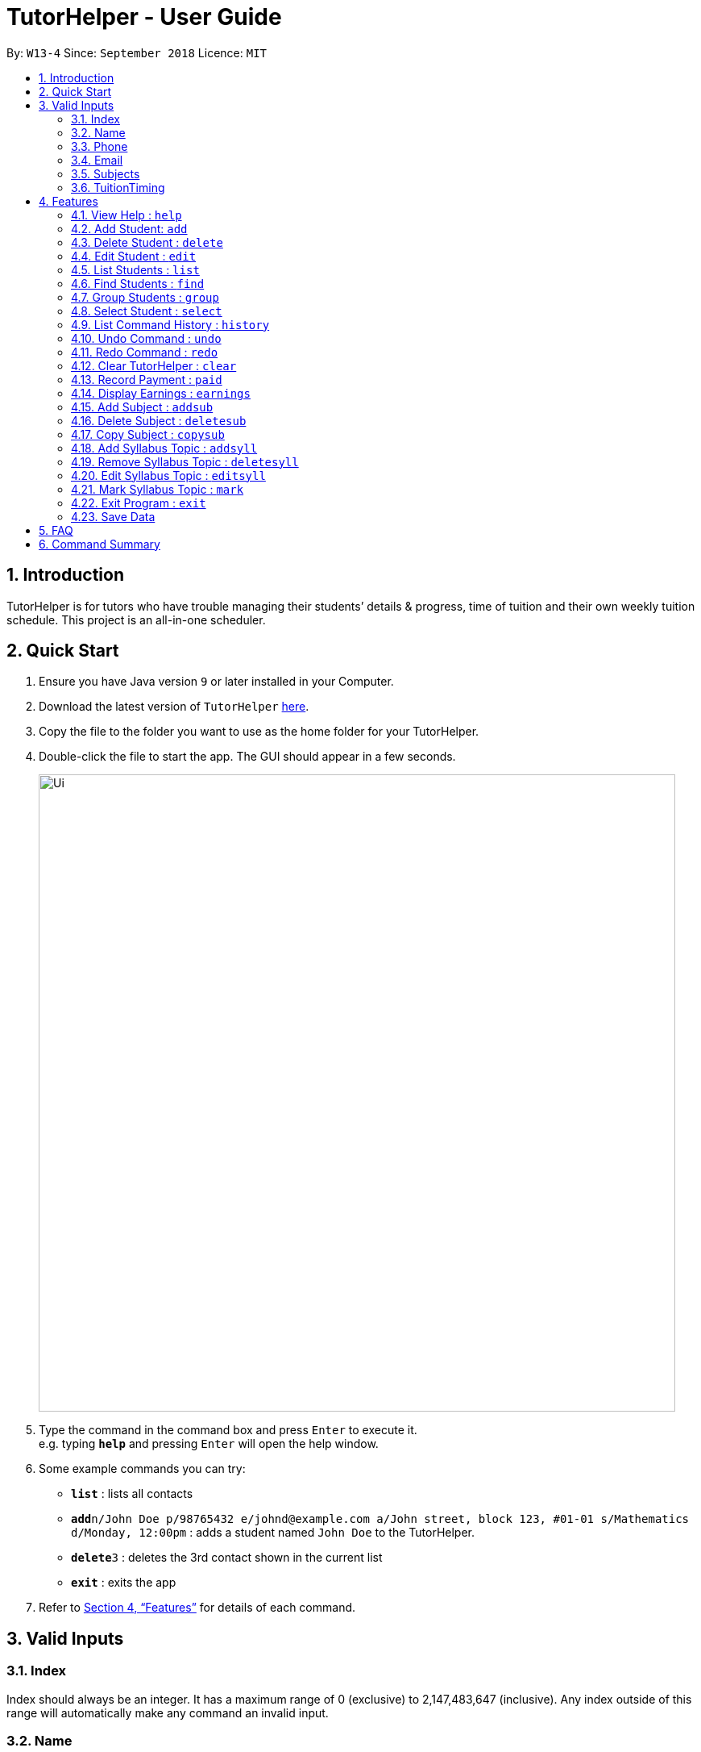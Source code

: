= TutorHelper - User Guide
:site-section: UserGuide
:toc:
:toc-title:
:toc-placement: preamble
:sectnums:
:imagesDir: images
:stylesDir: stylesheets
:xrefstyle: full
:experimental:
ifdef::env-github[]
:tip-caption: :bulb:
:note-caption: :information_source:
endif::[]
:repoURL: https://github.com/CS2103-AY1819S1-W13-4/main

By: `W13-4`      Since: `September 2018`      Licence: `MIT`

== Introduction

TutorHelper is for tutors who have trouble managing their students’ details & progress, time of tuition and their own weekly tuition schedule. This project is an all-in-one scheduler.

== Quick Start

.  Ensure you have Java version `9` or later installed in your Computer.
.  Download the latest version of `TutorHelper` link:{repoURL}/releases[here].
.  Copy the file to the folder you want to use as the home folder for your TutorHelper.
.  Double-click the file to start the app. The GUI should appear in a few seconds.
+
image::Ui.png[width="790"]
+
.  Type the command in the command box and press kbd:[Enter] to execute it. +
e.g. typing *`help`* and pressing kbd:[Enter] will open the help window.
.  Some example commands you can try:

* *`list`* : lists all contacts
* **`add`**`n/John Doe p/98765432 e/johnd@example.com a/John street, block 123, #01-01 s/Mathematics d/Monday, 12:00pm` : adds a student named `John Doe` to the TutorHelper.
* **`delete`**`3` : deletes the 3rd contact shown in the current list
* *`exit`* : exits the app


.  Refer to <<Features>> for details of each command.

// tag::validinputs[]
== Valid Inputs

=== Index

Index should always be an integer. It has a maximum range of 0 (exclusive) to 2,147,483,647 (inclusive).
Any index outside of this range will automatically make any command an invalid input.

=== Name

Name should only contain alphabetical characters and spaces, and should not be blank.

=== Phone

Phone numbers should only be 8 digits long and should not contain spaces.

=== Email

* Emails should be of the format `local-part@domain`
* The local-part should only contain alphanumeric characters and these special characters, excluding the parentheses, (!#$%&'*+/=?`{|}~^.-) .
* This is followed by a '@' and then a domain name. The domain name must:
     - be at least 2 characters long
     - start and end with alphanumeric characters
     - consist of alphanumeric characters, a period or a hyphen for the characters in between, if any.

=== Subjects

Valid subjects are limited to only the following subjects: +

`Mathematics`, `Biology`, `Chemistry`, `Physics`, `Economics`, `Geography`, `History`, `English`, `Art`, `Music`,
`Computing`, `Chinese`, `Malay`, `Tamil`, `French`, `German`, `Japanese`, `Literature`

* In order to be valid subjects, the input must be a full substring match of length 3 or more with any of the valid subjects. This is to avoid too short of keyword matching.
* The match must start at the beginning of the subject name. This is to avoid confusion and multiple matching.
* Input must be a single word. This is to avoid cases where both invalid and valid keyword are input by user.
* Matching is case insensitive.

Examples:

* `Biology`, `Bio`, or `bio` will match with `Biology`.
* `iology` will not match will `Biology` as the match does not start from the beginning.
* `Ma` will not match `Mathematics` because the length of subtring is shorter than three.
* `phy` will only match `Physics` and will not match `Geography` as matching is done from the beginning of the string.
* `Maths` will not match `Mathematics` as it is not a full substring match.
* `History Literature` will not match anything as it contains more than 1 word.

=== TuitionTiming

The days of the week are case sensitive and the valid inputs are: +

`Monday`, `Tuesday`, `Wednesday`, `Thursday`, `Friday`, `Saturday`, `Sunday`

* The time should follow the 12-hour clock (e.g. 12:00pm)
// end::validinputs[]

[[Features]]
== Features

====
*Command Format*

* Words in `UPPER_CASE` are the parameters to be supplied by the user e.g. in `add n/NAME`, `NAME` is a parameter which can be used as `add n/John Doe`.
* Items in square brackets are optional e.g `n/NAME [t/TAG]` can be used as `n/John Doe t/friend` or as `n/John Doe`.
* Items with `…`​ after them can be used multiple times including zero times e.g. `[t/TAG]...` can be used as `{nbsp}` (i.e. 0 times), `t/friend`, `t/friend t/family` etc.
* Parameters can be in any order e.g. if the command specifies `n/NAME p/PHONE_NUMBER`, `p/PHONE_NUMBER n/NAME` is also acceptable.
====

=== View Help : `help`

Format: `help`

=== Add Student: `add`

Adds a student to the TutorHelper +
Format: `add n/NAME p/PHONE_NUMBER e/EMAIL a/ADDRESS s/SUBJECT... d/TUITION TIMING [t/TAG], [MORE TAGS]...`

[TIP]
A student can have any number of tags (including 0), and must have at least 1 subject.

****
* Student must not have the same name and one of these fields as an existing student: phone number, email and address.
* Name cannot contain any integer or symbols.
* Phone number must only be 8 digits long.
* Tuition timing has to contain a valid day and valid timing in 12 hour format.
* All inputs need to be valid for the student to be successfully added.
****

Examples:

* `add n/John Doe p/98765432 e/johnd@example.com a/John street, block 123, #01-01, s/Mathematics d/Monday 6:00pm`
* `add n/John Doe p/98765432 e/johnd@example.com a/John street, block 123, #01-01, s/Mathematics s/* d/Monday 6:00pm` will fail due to one invalid subject.

=== Delete Student : `delete`

Deletes the specified student from the TutorHelper. +
Format: `delete INDEX`

****
* Deletes the student at the specified `INDEX`.
* The index refers to the index number shown in the displayed student list.
* The index *must be a positive integer* 1, 2, 3, ...
* The index cannot be more than number of displayed students on list.
****

Examples:

* `list` +
`delete 2` +
Deletes the 2nd student in the TutorHelper.
* `find Betsy` +
`delete 1` +
Deletes the 1st student in the results of the `find` command.

=== Edit Student : `edit`

Edits an existing student in the TutorHelper. +
Format: `edit INDEX [n/NAME] [p/PHONE] [e/EMAIL] [a/ADDRESS] [s/SUBJECT] [d/TIMING] [t/TAG]...`

****
* Edits the student at the specified `INDEX`.
* The index refers to the index number shown in the displayed student list.
* The index *must be a positive integer* 1, 2, 3, ...
* The index cannot be more than number of displayed students on list.
* At least one of the optional fields must be provided.
* Existing values will be updated to the input values.
* When editing tags, the existing tags of the student will be removed i.e adding of tags is not cumulative.
* You can remove all the student's tags by typing `t/` without specifying any tags after it.
* You cannot edit payment entries or syllabus entries using edit, you will need to use paid or editsyll specifically.
****

Examples:

* `edit 1 p/91234567 e/johndoe@example.com` +
Edits the phone number and email address of the 1st student to be `91234567` and `johndoe@example.com` respectively.
* `edit 2 n/Betsy Crower t/` +
Edits the name of the 2nd student to be `Betsy Crower` and clears all existing tags.

=== List Students : `list`

Shows a list of all students in the TutorHelper. +
Format: `list`

=== Find Students : `find`

Finds students whose names contain any of the given keywords. +
Format: `find KEYWORD [MORE_KEYWORDS]`

****
* The search is case insensitive. e.g `hans` will match `Hans`
* The order of the keywords does not matter. e.g. `Hans Bo` will match `Bo Hans`
* Only the name is searched.
* Only full words will be matched e.g. `Han` will not match `Hans`
* Students matching at least one keyword will be returned (i.e. `OR` search). e.g. `Hans Bo` will return `Hans Gruber`, `Bo Yang`
****

Examples:

* `find John` +
Returns `john` and `John Doe`
* `find Betsy Tim John` +
Returns any student having names `Betsy`, `Tim`, or `John`

// tag::group[]
=== Group Students : `group`

Lists all students with the specified tuition timing. +
User can choose to group by time or day of the week. +
Format: `group TIMING`

****
* Lists all students with the specified `TIMING`.
* The timing refers to either a time or day of the week.
* The day entered is case sensitive. e.g. `Monday` is valid but `MONDAY` isn't
* The time entered must be in 12hr format. e.g. `12:00pm` is valid but `1200` isn't
****

Examples:

* `group Monday` +
Show all classes on Monday, sorted based on timing.
* `group 12:00pm` +
Show all classes at 12:00pm for the entire week, sorted based on days of the week.
// end::group[]

=== Select Student : `select`

Selects the student identified by the index number used in the displayed student list. +
Format: `select INDEX`

****
* Selects the student and displays the information of the student at the specified `INDEX`.
* The index refers to the index number shown in the displayed student list.
* The index *must be a positive integer* `1, 2, 3, ...`
* The index cannot be more than number of displayed students on list.
****

Examples:

* `list` +
`select 2` +
Selects the 2nd student in the TutorHelper.
* `find Betsy` +
`select 1` +
Selects the 1st student in the results of the `find` command.

=== List Command History : `history`

Lists all the commands that you have entered in reverse chronological order. +
Format: `history`

[NOTE]
====
Pressing the kbd:[&uarr;] and kbd:[&darr;] arrows will display the previous and next input respectively in the command box.
====

=== Undo Command : `undo`

Restores the TutorHelper to the state before the previous _undoable_ command was executed. +
Format: `undo`

[NOTE]
====
Undoable commands: those commands that modify the TutorHelper's content (`add`, `delete`, `edit`, `clear`, `addsyll`, `deletesyll`, and `copysub`).
====

Examples:

* `delete 1` +
`list` +
`undo` (reverses the `delete 1` command) +

* `select 1` +
`list` +
`undo` +
The `undo` command fails as there are no undoable commands executed previously.

* `delete 1` +
`clear` +
`undo` (reverses the `clear` command) +
`undo` (reverses the `delete 1` command) +

=== Redo Command : `redo`

Reverses the most recent `undo` command. +
Format: `redo`

Examples:

* `delete 1` +
`undo` (reverses the `delete 1` command) +
`redo` (reapplies the `delete 1` command) +

* `delete 1` +
`redo` +
The `redo` command fails as there are no `undo` commands executed previously.

* `delete 1` +
`clear` +
`undo` (reverses the `clear` command) +
`undo` (reverses the `delete 1` command) +
`redo` (reapplies the `delete 1` command) +
`redo` (reapplies the `clear` command) +

=== Clear TutorHelper : `clear`

Clears all student records from the TutorHelper. +
Format: `clear`

// tag::payment[]
=== Record Payment : `paid`

Records a payment of a specified amount made by a specified student for a specified month and year. +
Format: `paid STUDENT_INDEX AMOUNT MONTH YEAR`

[NOTE]
====
If a payment entry already exists, the amount will replace the existing payment record.
The maximum payment amount allowable is 10 000 each time.
Only positive integers are accepted as payment amount.
====

****
* Records a payment of a specified `AMOUNT` for the student at the specified `STUDENT_INDEX`, for a specified `MONTH` and `YEAR`.
* The student index refers to the index number shown in the displayed student list.
* The student index, month and year *must be positive integers* 1, 2, 3, ...
* The index cannot be more than number of displayed students on list.
****

Examples:

* `paid 1 200 01 2018` +
Records a payment of $200 made for January 2018, or adds $200 to the payment made for January 2018 if a payment entry already exists.
// end::payment[]

// tag::earnings[]
=== Display Earnings : `earnings`

Displays total earnings across all students for a specified month of a specified year. +
Format: `earnings MONTH YEAR`

****
* Display tutor earnings across all students for a specified `MONTH` of a specified `YEAR`.
* The month and year *must be positive integers* 1, 2, 3, ...
****

Examples:

* `earnings 01 2018` +
Displays earnings made for January 2018.
// end::earnings[]

// tag::adddelsub[]
=== Add Subject : `addsub`

Adds a new subject to a specified student. Refer to valid subject inputs under 3. Feature. +
Format: `addsub STUDENT_INDEX s/SUBJECT, [MORE SUBJECTS...]`

[NOTE]
====
* Adding a subject that already exists for the student will throw an error.
* Adding subject of the same type in a single input will throw an error. +
e.g `addsub 1 1 s/Chemistry s/Chemistry` is not permitted.
====

****
* Adds a new subject `SUBJECT` for a student at the specified `STUDENT_INDEX`.
* The student index refers to the index number shown in the displayed student list.
* The student index *must be a positive integer* 1, 2, 3, ...
* The index cannot be more than number of displayed students on list.
****

Examples:

* `addsub 1 s/Physics +
Adds a subject "Physics" for the first student.
* `addsub 2 s/Mathematics +
Adds a subject "Mathematics" for the second student.

=== Delete Subject : `deletesub`

Deletes a subject from a specified student. +
Format: `deletesub STUDENT_INDEX SUBJECT_INDEX`

[NOTE]
====
Attempting to delete the only subject left for a student will throw an error.
A student must have at least one subject.
====

****
* Deletes a subject at the specified `SUBJECT_INDEX` for a student at the specified `STUDENT_INDEX`.
* The student index refers to the index number shown in the displayed student list.
* The subject index refers to the index number shown in the student's subject list.
* The student index and subject index *must be positive integers* 1, 2, 3, ...
* The index cannot be more than number of displayed students on list.
****

Examples:

* `deletesub 1 2` +
Deletes the second subject from the first student.
* `deletesub 3 1` +
Deletes the first subject from the third student.
// end::adddelsub[]

// tag::copysub[]
=== Copy Subject : `copysub`

Copies a subject and all its syllabus topics from a specified student to specified target student. Duplicate syllabus topics will not be added. +
Format: `copysub SOURCE_STUDENT_INDEX SUBJECT_INDEX TARGET_STUDENT_INDEX`

[TIP]
Use `find` command to display both the source and target student on the list.

****
* Copies a subject (and all its syllabus topics) at the specified `SUBJECT_INDEX` from the student at the specified `SOURCE_STUDENT_INDEX` to the student at the specified `TARGET_STUDENT_INDEX`.
* The source and target student indexes refer to the index number shown in the displayed student list.
* The subject index refers to the index number shown in the student's subject list.
* The subject index and source and target student indexes *must be positive integers* 1, 2, 3, ...
* The student index cannot be more than number of displayed students on list.
****

Examples:

* `copysub 1 1 2` +
Copies the first subject from the first student to the second student.
* `copysub 1 2 3` +
Copies the second subject from the first student to the third student.
// end::copysub[]

// tag::addsyll[]
=== Add Syllabus Topic : `addsyll`

Adds new syllabuses topic for a specified student and subject. +
Format: `addsyll STUDENT_INDEX SUBJECT_INDEX sy/SYLLABUS, [MORE SYLLABUSES...]`

[NOTE]
====
* Adding a syllabus topic that already exists under the subject will throw an error.
* Adding syllabuses of the same topic in a single input will throw an error. +
e.g `addsyll 1 1 sy/Calculus sy/Calculus` is not permitted.
====

****
* Adds a new syllabus topic `SYLLABUS` for a subject at the specified `SUBJECT_INDEX` for a student at the specified `STUDENT_INDEX`.
* The student index refers to the index number shown in the displayed student list.
* The subject index refers to the index number shown in the student's subject list.
* The student index and subject index *must be positive integers* 1, 2, 3, ...
* The student index cannot be more than number of displayed students on list.
****

Examples:

* `addsyll 1 2 sy/Integration` +
Adds a syllabus topic "Integration" to the second subject of the first student.
* `addsyll 3 2 sy/Poisson Distribution` +
Adds a syllabus topic "Poisson Distribution" to the second subject of the third student.
// end::addsyll[]

// tag::deletesyll[]
=== Remove Syllabus Topic : `deletesyll`

Removes a syllabus topic for a specified student and subject. +
Format: `deletesyll STUDENT_INDEX SUBJECT_INDEX SYLLABUS_INDEX`

****
* Removes a syllabus topic at the specified `SYLLABUS_INDEX` for a subject at the specified `SUBJECT_INDEX` for a student at the specified `STUDENT_INDEX`.
* The student index refers to the index number shown in the displayed student list.
* The subject index refers to the index number shown in the student's subject list.
* The syllabus index refers to the index number shown in the student's list of syllabus topics for a subject.
* The student index, subject index and syllabus index *must be positive integers* 1, 2, 3, ...
* The student index cannot be more than number of displayed students on list.
****

Examples:

* `deletesyll 1 1 2` +
Removes the second syllabus topic from the first subject of the first student.
* `deletesyll 3 1 1` +
Removes the first syllabus topic from the first subject of the third student.
// end::deletesyll[]

// tag::editsyll[]
=== Edit Syllabus Topic : `editsyll`

Edits a syllabus topic for a specified student and subject. +
Format: `editsyll STUDENT_INDEX SUBJECT_INDEX SYLLABUS_INDEX sy/SYLLABUS`

[NOTE]
====
Editing a syllabus topic will automatically unmark it.
====

****
* Edits a syllabus topic at the specified `SYLLABUS_INDEX` for a subject at the specified `SUBJECT_INDEX` for a student at the specified `STUDENT_INDEX`.
* The student index refers to the index number shown in the displayed student list.
* The subject index refers to the index number shown in the student's subject list.
* The syllabus index refers to the index number shown in the student's list of syllabus topics for a subject.
* The student index, subject index and syllabus index *must be positive integers* 1, 2, 3, ...
* The student index cannot be more than number of displayed students on list.
****

Examples:

* `editsyll 1 1 2 sy/Integration` +
Changes the second syllabus topic of the first subject of the first student to "Integration".
* `editsyll 3 1 1 sy/Kinetic Energy` +
Changes the first syllabus topic of the first subject of the third student to "Kinetic Energy".
// end::editsyll[]

// tag::mark[]
=== Mark Syllabus Topic : `mark`

Toggles the state of a specified syllabus topic for a specified student and subject. +
Format: `mark STUDENT_INDEX SUBJECT_INDEX SYLLABUS_INDEX`

****
* Toggle the state of a syllabus topic at the specified `SYLLABUS_INDEX` for a subject at the specified `SUBJECT_INDEX` for a student at the specified `STUDENT_INDEX`.
* The student index refers to the index number shown in the displayed student list.
* The subject index refers to the index number shown in the student's subject list.
* The syllabus index refers to the index number shown in the student's list of syllabus topics for a subject.
* The student index, subject index and syllabus index *must be positive integers* 1, 2, 3, ...
* The student index cannot be more than number of displayed students on list.
****

Examples:

* `mark 1 1 3` +
Marks the third syllabus topic of the first subject of the first student.
* `mark 2 1 2` +
Marks the second syllabus topic of the first subject of the second student.
// end::mark[]

=== Exit Program : `exit`

Exits the program. +
Format: `exit`

=== Save Data

TutorHelper data is saved in the hard disk automatically after any command that changes the data. +
There is no need to save manually.

== FAQ

*Q*: How do I transfer my data to another Computer? +
*A*: Install the app in the other computer and overwrite the empty data file it creates with the file that contains the data of your previous TutorHelper folder.

== Command Summary

* *View Help* : `help`
* *Add Student* `add n/NAME p/PHONE_NUMBER e/EMAIL a/ADDRESS [t/TAG]...` +
e.g. `add n/James Ho p/22224444 e/jamesho@example.com a/123, Clementi Rd, 1234665 t/friend t/colleague`
* *Delete Student* : `delete INDEX` +
e.g. `delete 3`
* *Edit Student* : `edit INDEX [n/NAME] [p/PHONE_NUMBER] [e/EMAIL] [a/ADDRESS] [t/TAG]...` +
e.g. `edit 2 n/James Lee e/jameslee@example.com`
* *List Students* : `list`
* *Find Students* : `find KEYWORD [MORE_KEYWORDS]` +
e.g. `find James Jake`
* *Group Students* : `group TIMING` +
e.g `group Monday` +
e.g `group 12:00pm`
* *Select Student* : `select INDEX` +
e.g.`select 2`
* *List Command History* : `history`
* *Undo Command* : `undo`
* *Redo Command* : `redo`
* *Clear TutorHelper* : `clear`
* *Record Payment* : `paid STUDENT_INDEX AMOUNT MONTH YEAR` +
e.g. `paid 1 200 08 2018`
* *Display Earnings* : `earnings MONTH YEAR` +
e.g. `earnings 01 2018`
* *Add Subject* : `addsub STUDENT_INDEX s/SUBJECT, [MORE SUBJECTS...]` +
e.g. `addsub 1 s/Physics`
* *Remove Subject* : `deletesub STUDENT_INDEX SUBJECT_INDEX` +
e.g. `deletesub 1 2`
* *Copy Subject* : `copysub SOURCE_STUDENT_INDEX SUBJECT_INDEX TARGET_STUDENT_INDEX` +
e.g. `copysub 1 1 2`
* *Add Syllabus Topic* : `addsyll STUDENT_INDEX SUBJECT_INDEX sy/SYLLABUS, [MORE SYLLABUS...]` +
e.g. `addsyll 1 2 sy/Integration`
* *Remove Syllabus Topic* : `deletesyll STUDENT_INDEX SUBJECT_INDEX SYLLABUS_INDEX` +
e.g. `deletesyll 1 1 1`
* *Edit Syllabus Topic* : `editsyll STUDENT_INDEX SUBJECT_INDEX SYLLABUS_INDEX sy/SYLLABUS` +
e.g. `editsyll 1 1 2 sy/Integration`
* *Mark Syllabus Topic* : `mark STUDENT_INDEX SUBJECT_INDEX SYLLABUS_INDEX` +
e.g. `mark 1 1 1`
* *Exit TutorHelper* : `exit`
